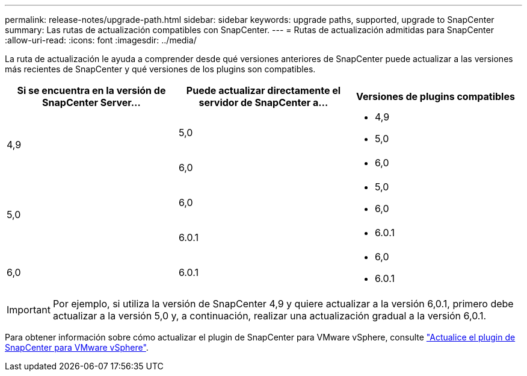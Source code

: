 ---
permalink: release-notes/upgrade-path.html 
sidebar: sidebar 
keywords: upgrade paths, supported, upgrade to SnapCenter 
summary: Las rutas de actualización compatibles con SnapCenter. 
---
= Rutas de actualización admitidas para SnapCenter
:allow-uri-read: 
:icons: font
:imagesdir: ../media/


[role="lead"]
La ruta de actualización le ayuda a comprender desde qué versiones anteriores de SnapCenter puede actualizar a las versiones más recientes de SnapCenter y qué versiones de los plugins son compatibles.

|===
| Si se encuentra en la versión de SnapCenter Server... | Puede actualizar directamente el servidor de SnapCenter a... | Versiones de plugins compatibles 


.2+| 4,9 | 5,0  a| 
* 4,9
* 5,0




| 6,0  a| 
* 6,0




.2+| 5,0  a| 
6,0
 a| 
* 5,0
* 6,0




| 6.0.1  a| 
* 6.0.1




| 6,0 | 6.0.1  a| 
* 6,0
* 6.0.1


|===

IMPORTANT: Por ejemplo, si utiliza la versión de SnapCenter 4,9 y quiere actualizar a la versión 6,0.1, primero debe actualizar a la versión 5,0 y, a continuación, realizar una actualización gradual a la versión 6,0.1.

Para obtener información sobre cómo actualizar el plugin de SnapCenter para VMware vSphere, consulte https://docs.netapp.com/us-en/sc-plugin-vmware-vsphere/scpivs44_upgrade.html["Actualice el plugin de SnapCenter para VMware vSphere"^].
